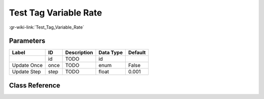 ----------------------
Test Tag Variable Rate
----------------------

:gr-wiki-link:`Test_Tag_Variable_Rate`

Parameters
**********

+-------------------------+-------------------------+-------------------------+-------------------------+-------------------------+
|Label                    |ID                       |Description              |Data Type                |Default                  |
+=========================+=========================+=========================+=========================+=========================+
|                         |id                       |TODO                     |id                       |                         |
+-------------------------+-------------------------+-------------------------+-------------------------+-------------------------+
|Update Once              |once                     |TODO                     |enum                     |False                    |
+-------------------------+-------------------------+-------------------------+-------------------------+-------------------------+
|Update Step              |step                     |TODO                     |float                    |0.001                    |
+-------------------------+-------------------------+-------------------------+-------------------------+-------------------------+

Class Reference
*******************

.. tabs::

   .. group-tab:: Python
      TODO

   .. group-tab:: C++

      .. doxygengroup:: block_blocks_test_tag_variable_rate
         :content-only:
         :undoc-members:
         :private-members:
         :members:

